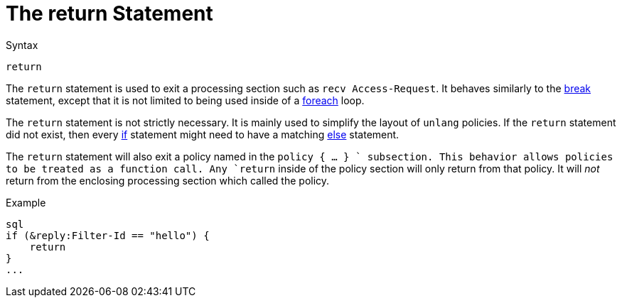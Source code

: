 = The return Statement

.Syntax
[source,unlang]
----
return
----

The `return` statement is used to exit a processing section such as
`recv Access-Request`.  It behaves similarly to the
xref:break.adoc[break] statement, except that it is not limited to
being used inside of a xref:foreach.adoc[foreach] loop.

The `return` statement is not strictly necessary.  It is mainly used
to simplify the layout of `unlang` policies.  If the `return`
statement did not exist, then every xref:if.adoc[if] statement might need
to have a matching xref:else.adoc[else] statement.

The `return` statement will also exit a policy named in the `policy {
... } ` subsection.  This behavior allows policies to be treated as a
function call.  Any `return` inside of the policy section will only
return from that policy.  It will _not_ return from the enclosing
processing section which called the policy.

.Example
[source,unlang]
----
sql
if (&reply:Filter-Id == "hello") {
    return
}
...
----

// Copyright (C) 2019 Network RADIUS SAS.  Licenced under CC-by-NC 4.0.
// Development of this documentation was sponsored by Network RADIUS SAS.

